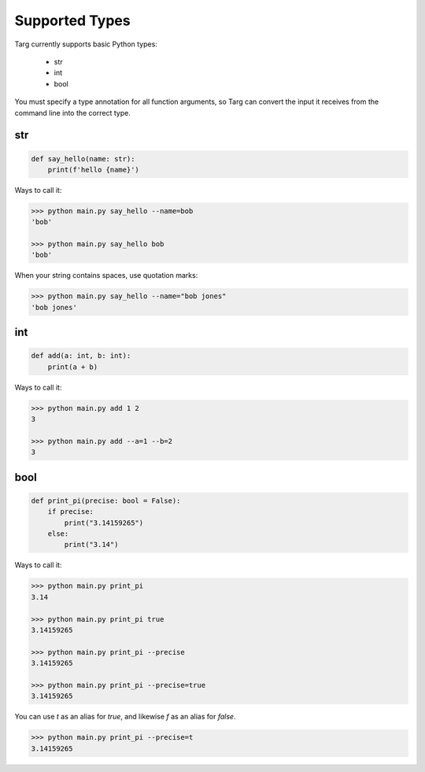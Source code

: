Supported Types
===============

Targ currently supports basic Python types:

 * str
 * int
 * bool

You must specify a type annotation for all function arguments, so Targ can
convert the input it receives from the command line into the correct type.

str
---

.. code-block:: python

    def say_hello(name: str):
        print(f'hello {name}')

Ways to call it:

.. code-block:: bash

    >>> python main.py say_hello --name=bob
    'bob'

    >>> python main.py say_hello bob
    'bob'

When your string contains spaces, use quotation marks:

.. code-block:: bash

    >>> python main.py say_hello --name="bob jones"
    'bob jones'

int
---

.. code-block:: python

    def add(a: int, b: int):
        print(a + b)

Ways to call it:

.. code-block:: bash

    >>> python main.py add 1 2
    3

    >>> python main.py add --a=1 --b=2
    3

bool
----

.. code-block:: python

    def print_pi(precise: bool = False):
        if precise:
            print("3.14159265")
        else:
            print("3.14")

Ways to call it:

.. code-block:: bash

    >>> python main.py print_pi
    3.14

    >>> python main.py print_pi true
    3.14159265

    >>> python main.py print_pi --precise
    3.14159265

    >>> python main.py print_pi --precise=true
    3.14159265

You can use `t` as an alias for `true`, and likewise `f` as an alias for
`false`.

.. code-block:: bash

    >>> python main.py print_pi --precise=t
    3.14159265
